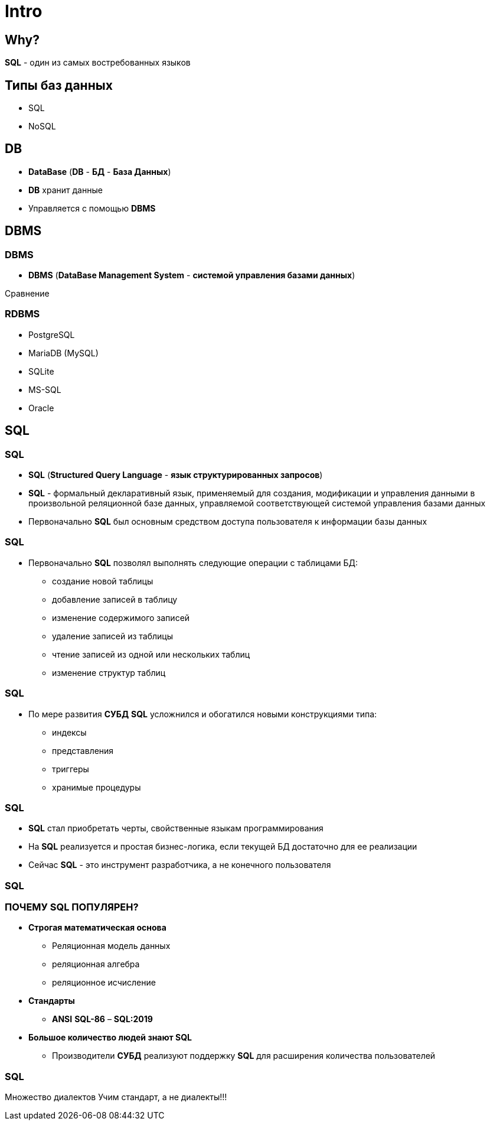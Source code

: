 = Intro

== Why?

[.fragment]
*SQL* - один из самых востребованных языков

== Типы баз данных

[.step]
* SQL
* NoSQL

== DB

[.step]
* *DataBase* (*DB* - *БД* - *База Данных*)
* *DB* хранит данные
* Управляется с помощью *DBMS*

== DBMS

=== DBMS

[.step]
* *DBMS* (*DataBase Management System* - *системой управления базами данных*)


Сравнение

=== RDBMS

[.step]
* PostgreSQL
* MariaDB (MySQL)
* SQLite
* MS-SQL
* Oracle

== SQL

=== SQL

[.step]
* *SQL* (*Structured Query Language* - *язык структурированных запросов*)
* *SQL* - формальный декларативный язык, применяемый для создания, модификации и управления данными в произвольной реляционной базе данных, управляемой соответствующей системой управления базами данных
* Первоначально *SQL* был основным средством доступа пользователя к информации базы данных

=== SQL

[.step]
* Первоначально *SQL* позволял выполнять следующие операции с таблицами БД:
[.step]
** создание новой таблицы
** добавление записей в таблицу
** изменение содержимого записей
** удаление записей из таблицы
** чтение записей из одной или нескольких таблиц
** изменение структур таблиц

=== SQL

[.step]
* По мере развития *СУБД* *SQL* усложнился и обогатился новыми конструкциями типа:
[.step]
** индексы
** представления
** триггеры
** хранимые процедуры

=== SQL

[.step]
* *SQL* стал приобретать черты, свойственные языкам программирования
* На *SQL* реализуется и простая бизнес-логика, если текущей БД достаточно для ее реализации
* Сейчас *SQL* - это инструмент разработчика, а не конечного пользователя

=== SQL

=== ПОЧЕМУ SQL ПОПУЛЯРЕН?

[.step]
* *Строгая математическая основа*
[.step]
** Реляционная модель данных
** реляционная алгебра
** реляционное исчисление
* *Стандарты*
[.step]
** *ANSI* *SQL-86* – *SQL:2019*
* *Большое количество людей знают SQL*
[.step]
** Производители *СУБД* реализуют поддержку *SQL* для расширения количества пользователей

=== SQL

Множество диалектов
Учим стандарт, а не диалекты!!!
